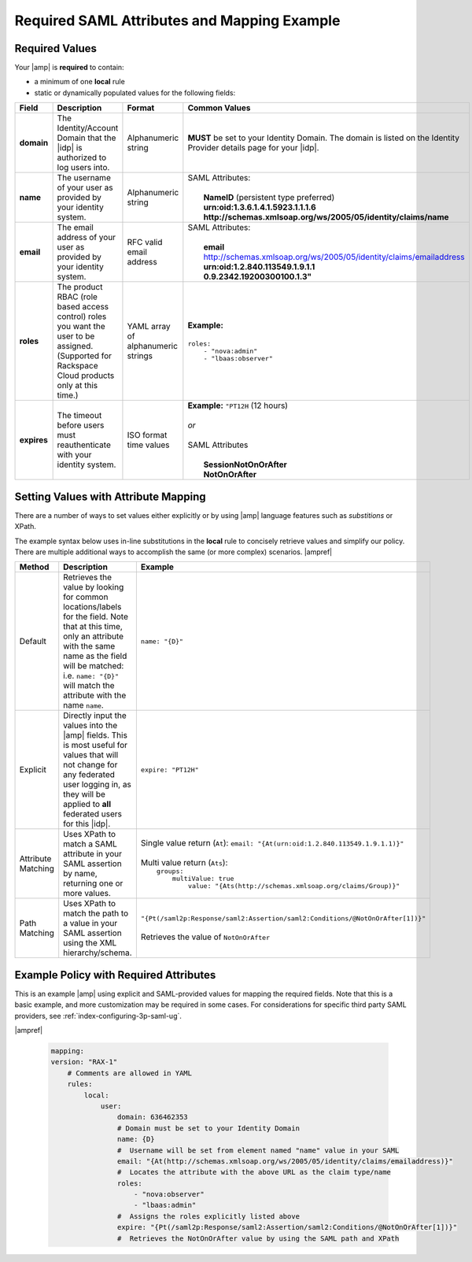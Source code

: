 .. _required-mapping-ug:

============================================
Required SAML Attributes and Mapping Example
============================================

.. Define |product name| in conf.py

Required Values
~~~~~~~~~~~~~~~

Your |amp| is **required** to contain:

- a minimum of one **local** rule
- static or dynamically populated values for the following fields:

.. list-table::
   :widths: 40 20 30 30
   :header-rows: 1

   * - Field
     - Description
     - Format
     - Common Values
   * - **domain**
     - The Identity/Account Domain that the |idp| is authorized to log users
       into.
     - Alphanumeric string
     - **MUST** be set to your Identity Domain. The
       domain is listed on the Identity Provider details page for your
       |idp|.
   * - **name**
     - The username of your user as provided by your identity system.
     - Alphanumeric string
     - | SAML Attributes:
       |
       |  **NameID** (persistent type preferred)
       |  **urn:oid:1.3.6.1.4.1.5923.1.1.1.6**
       |  **http://schemas.xmlsoap.org/ws/2005/05/identity/claims/name**
   * - **email**
     - The email address of your user as provided by your identity system.
     - RFC valid email address
     - | SAML Attributes:
       |
       |  **email**
       |  http://schemas.xmlsoap.org/ws/2005/05/identity/claims/emailaddress
       |  **urn:oid:1.2.840.113549.1.9.1.1**
       |  **0.9.2342.19200300100.1.3"**
   * - **roles**
     - The product RBAC (role based access control) roles you want the user
       to be assigned. (Supported for Rackspace Cloud products only at this
       time.)
     - YAML array of alphanumeric strings
     - | **Example:**
       |
       | ``roles:``
       |     ``- "nova:admin"``
       |     ``- "lbaas:observer"``
   * - **expires**
     - The timeout before users must reauthenticate with your identity
       system.
     - ISO format time values
     - | **Example:** ``"PT12H`` (12 hours)
       |
       | *or*
       |
       | SAML Attributes
       |
       |   **SessionNotOnOrAfter**
       |   **NotOnOrAfter**

Setting Values with Attribute Mapping
~~~~~~~~~~~~~~~~~~~~~~~~~~~~~~~~~~~~~

There are a number of ways to set values either explicitly or by using
|amp| language features such as *substitions* or XPath.

The example syntax below uses in-line substitutions in the **local** rule to
concisely retrieve values and simplify our policy. There are multiple
additional ways to accomplish the same (or more complex) scenarios.  |ampref|

.. list-table::
   :header-rows: 1

   * - Method
     - Description
     - Example
   * - Default
     - Retrieves the value by looking for common locations/labels for the
       field. Note that at this time, only an attribute with the same name as
       the field will be matched: i.e. ``name: "{D}"`` will match the attribute
       with the name ``name``.
     - ``name: "{D}"``
   * - Explicit
     - Directly input the values into the |amp| fields. This is most useful for
       values that will not change for any federated user logging in, as they
       will be applied to **all** federated users for this |idp|.
     - ``expire: "PT12H"``
   * - Attribute Matching
     - Uses XPath to match a SAML attribute in your SAML assertion by name,
       returning one or more values.
     - | Single value return (``At``): ``email: "{At(urn:oid:1.2.840.113549.1.9.1.1)}"``
       |
       | Multi value return (``Ats``):
       |   ``groups:``
       |          ``multiValue: true``
       |               ``value: "{Ats(http://schemas.xmlsoap.org/claims/Group)}"``
   * - Path Matching
     - Uses XPath to match the path to a value in your SAML assertion using the
       XML hierarchy/schema.
     - | ``"{Pt(/saml2p:Response/saml2:Assertion/saml2:Conditions/@NotOnOrAfter[1])}"``
       |
       | Retrieves the value of ``NotOnOrAfter``




Example Policy with Required Attributes
~~~~~~~~~~~~~~~~~~~~~~~~~~~~~~~~~~~~~~~

This is an example |amp| using explicit and SAML-provided values for mapping
the required fields. Note that this is a basic example, and more customization
may be required in some cases. For considerations for specific third party SAML
providers, see :ref:`index-configuring-3p-saml-ug`.

|ampref|

   .. code-block:: yaml

      mapping:
      version: "RAX-1"
          # Comments are allowed in YAML
          rules:
              local:
                  user:
                      domain: 636462353
                      # Domain must be set to your Identity Domain
                      name: {D}
                      #  Username will be set from element named "name" value in your SAML
                      email: "{At(http://schemas.xmlsoap.org/ws/2005/05/identity/claims/emailaddress)}"
                      #  Locates the attribute with the above URL as the claim type/name
                      roles:
                          - "nova:observer"
                          - "lbaas:admin"
                      #  Assigns the roles explicitly listed above
                      expire: "{Pt(/saml2p:Response/saml2:Assertion/saml2:Conditions/@NotOnOrAfter[1])}"
                      #  Retrieves the NotOnOrAfter value by using the SAML path and XPath

